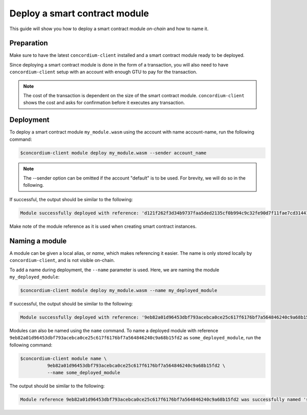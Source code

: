 .. _deploy-module:

==============================
Deploy a smart contract module
==============================

This guide will show you how to deploy a smart contract module *on-chain* and
how to name it.

Preparation
===========

Make sure to have the latest ``concordium-client`` installed and a smart
contract module ready to be deployed.

.. seealso::

   For instructions on how to install ``concordium-client`` see
   :ref:`setup-tools`.

Since deploying a smart contract module is done in the form of a transaction,
you will also need to have ``concordium-client`` setup with an account with
enough GTU to pay for the transaction.

.. note::

   The cost of the transaction is dependent on the size of the smart contract
   module. ``concordium-client`` shows the cost and asks for confirmation
   before it executes any transaction.

Deployment
==========

To deploy a smart contract module ``my_module.wasm`` using the account
with name account-name, run the following command:

.. code-block:: console

   $concordium-client module deploy my_module.wasm --sender account_name

.. note::

   The --sender option can be omitted if the account "default" is to be used. For brevity, we will do so in the following.

If successful, the output should be similar to the following:

.. code-block:: console

   Module successfully deployed with reference: 'd121f262f3d34b9737faa5ded2135cf0b994c9c32fe90d7f11fae7cd31441e86'.

Make note of the module reference as it is used when creating smart contract
instances.

.. seealso::

   For a guide on how to initialize smart contracts from a deployed module see
   :ref:`initialize-contract`.

   For more information about module references, see :ref:`references-on-chain`.

.. _naming-a-module:

Naming a module
===============

A module can be given a local alias, or *name*, which makes referencing it
easier.
The name is only stored locally by ``concordium-client``, and is not
visible on-chain.

.. seealso::

   For an explanation of how and where the names and other local settings are
   stored, see :ref:`local-settings`.

To add a name during deployment, the ``--name`` parameter is used.
Here, we are naming the module ``my_deployed_module``:

.. code-block:: console

   $concordium-client module deploy my_module.wasm --name my_deployed_module

If successful, the output should be similar to the following:

.. code-block:: console

   Module successfully deployed with reference: '9eb82a01d96453dbf793acebca0ce25c617f6176bf7a564846240c9a68b15fd2' (my_deployed_module).

Modules can also be named using the ``name`` command.
To name a deployed module with reference
``9eb82a01d96453dbf793acebca0ce25c617f6176bf7a564846240c9a68b15fd2`` as
``some_deployed_module``, run the following command:

.. code-block:: console

   $concordium-client module name \
             9eb82a01d96453dbf793acebca0ce25c617f6176bf7a564846240c9a68b15fd2 \
             --name some_deployed_module

The output should be similar to the following:

.. code-block:: console

   Module reference 9eb82a01d96453dbf793acebca0ce25c617f6176bf7a564846240c9a68b15fd2 was successfully named 'some_deployed_module'.
